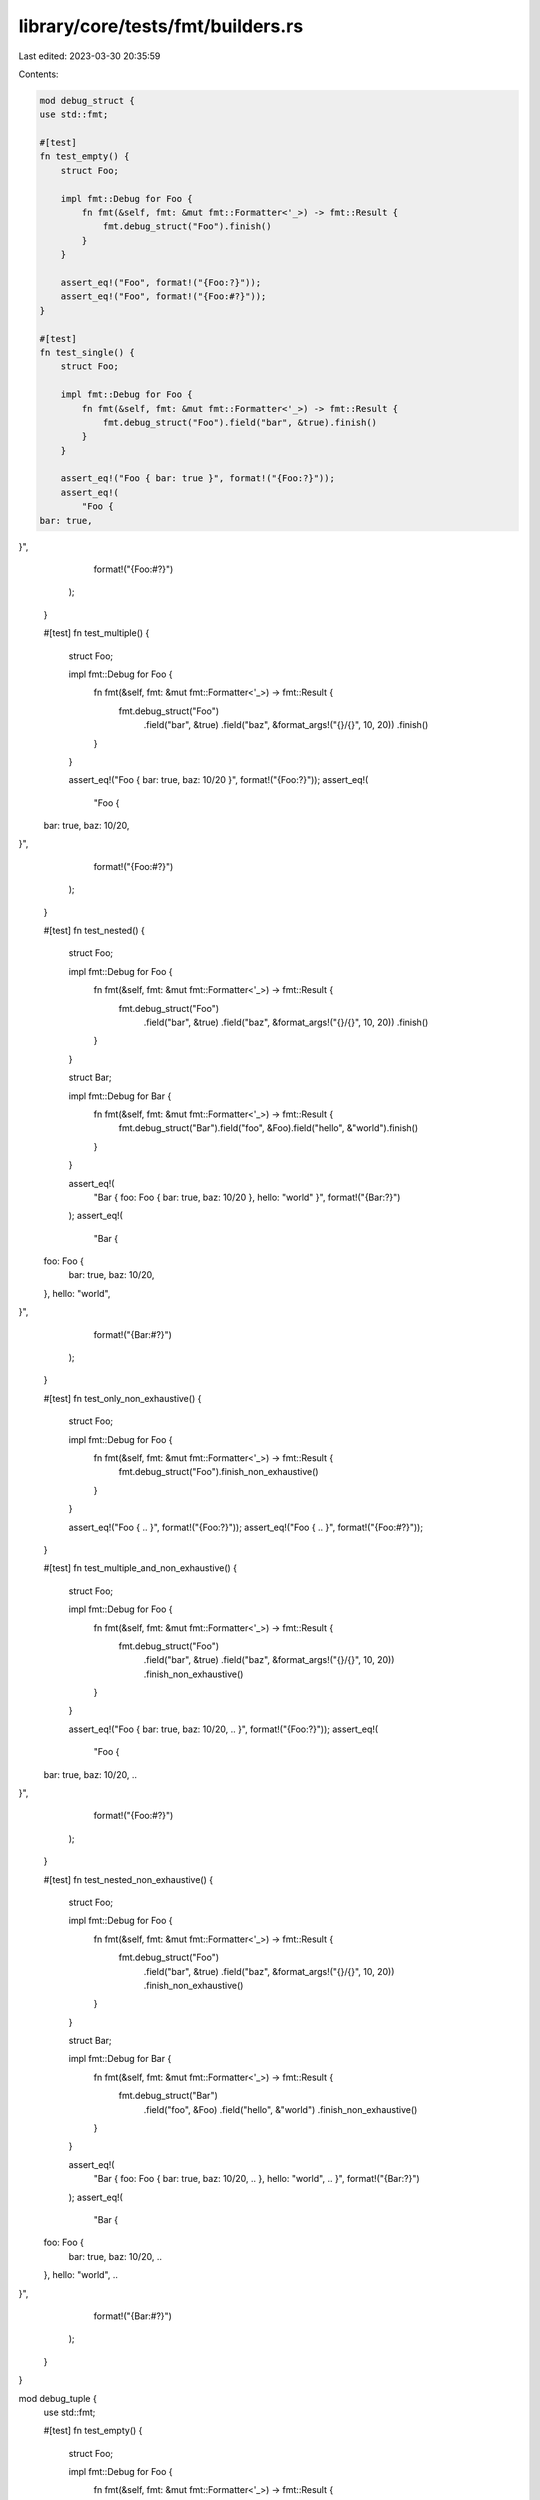 library/core/tests/fmt/builders.rs
==================================

Last edited: 2023-03-30 20:35:59

Contents:

.. code-block:: rs

    mod debug_struct {
    use std::fmt;

    #[test]
    fn test_empty() {
        struct Foo;

        impl fmt::Debug for Foo {
            fn fmt(&self, fmt: &mut fmt::Formatter<'_>) -> fmt::Result {
                fmt.debug_struct("Foo").finish()
            }
        }

        assert_eq!("Foo", format!("{Foo:?}"));
        assert_eq!("Foo", format!("{Foo:#?}"));
    }

    #[test]
    fn test_single() {
        struct Foo;

        impl fmt::Debug for Foo {
            fn fmt(&self, fmt: &mut fmt::Formatter<'_>) -> fmt::Result {
                fmt.debug_struct("Foo").field("bar", &true).finish()
            }
        }

        assert_eq!("Foo { bar: true }", format!("{Foo:?}"));
        assert_eq!(
            "Foo {
    bar: true,
}",
            format!("{Foo:#?}")
        );
    }

    #[test]
    fn test_multiple() {
        struct Foo;

        impl fmt::Debug for Foo {
            fn fmt(&self, fmt: &mut fmt::Formatter<'_>) -> fmt::Result {
                fmt.debug_struct("Foo")
                    .field("bar", &true)
                    .field("baz", &format_args!("{}/{}", 10, 20))
                    .finish()
            }
        }

        assert_eq!("Foo { bar: true, baz: 10/20 }", format!("{Foo:?}"));
        assert_eq!(
            "Foo {
    bar: true,
    baz: 10/20,
}",
            format!("{Foo:#?}")
        );
    }

    #[test]
    fn test_nested() {
        struct Foo;

        impl fmt::Debug for Foo {
            fn fmt(&self, fmt: &mut fmt::Formatter<'_>) -> fmt::Result {
                fmt.debug_struct("Foo")
                    .field("bar", &true)
                    .field("baz", &format_args!("{}/{}", 10, 20))
                    .finish()
            }
        }

        struct Bar;

        impl fmt::Debug for Bar {
            fn fmt(&self, fmt: &mut fmt::Formatter<'_>) -> fmt::Result {
                fmt.debug_struct("Bar").field("foo", &Foo).field("hello", &"world").finish()
            }
        }

        assert_eq!(
            "Bar { foo: Foo { bar: true, baz: 10/20 }, hello: \"world\" }",
            format!("{Bar:?}")
        );
        assert_eq!(
            "Bar {
    foo: Foo {
        bar: true,
        baz: 10/20,
    },
    hello: \"world\",
}",
            format!("{Bar:#?}")
        );
    }

    #[test]
    fn test_only_non_exhaustive() {
        struct Foo;

        impl fmt::Debug for Foo {
            fn fmt(&self, fmt: &mut fmt::Formatter<'_>) -> fmt::Result {
                fmt.debug_struct("Foo").finish_non_exhaustive()
            }
        }

        assert_eq!("Foo { .. }", format!("{Foo:?}"));
        assert_eq!("Foo { .. }", format!("{Foo:#?}"));
    }

    #[test]
    fn test_multiple_and_non_exhaustive() {
        struct Foo;

        impl fmt::Debug for Foo {
            fn fmt(&self, fmt: &mut fmt::Formatter<'_>) -> fmt::Result {
                fmt.debug_struct("Foo")
                    .field("bar", &true)
                    .field("baz", &format_args!("{}/{}", 10, 20))
                    .finish_non_exhaustive()
            }
        }

        assert_eq!("Foo { bar: true, baz: 10/20, .. }", format!("{Foo:?}"));
        assert_eq!(
            "Foo {
    bar: true,
    baz: 10/20,
    ..
}",
            format!("{Foo:#?}")
        );
    }

    #[test]
    fn test_nested_non_exhaustive() {
        struct Foo;

        impl fmt::Debug for Foo {
            fn fmt(&self, fmt: &mut fmt::Formatter<'_>) -> fmt::Result {
                fmt.debug_struct("Foo")
                    .field("bar", &true)
                    .field("baz", &format_args!("{}/{}", 10, 20))
                    .finish_non_exhaustive()
            }
        }

        struct Bar;

        impl fmt::Debug for Bar {
            fn fmt(&self, fmt: &mut fmt::Formatter<'_>) -> fmt::Result {
                fmt.debug_struct("Bar")
                    .field("foo", &Foo)
                    .field("hello", &"world")
                    .finish_non_exhaustive()
            }
        }

        assert_eq!(
            "Bar { foo: Foo { bar: true, baz: 10/20, .. }, hello: \"world\", .. }",
            format!("{Bar:?}")
        );
        assert_eq!(
            "Bar {
    foo: Foo {
        bar: true,
        baz: 10/20,
        ..
    },
    hello: \"world\",
    ..
}",
            format!("{Bar:#?}")
        );
    }
}

mod debug_tuple {
    use std::fmt;

    #[test]
    fn test_empty() {
        struct Foo;

        impl fmt::Debug for Foo {
            fn fmt(&self, fmt: &mut fmt::Formatter<'_>) -> fmt::Result {
                fmt.debug_tuple("Foo").finish()
            }
        }

        assert_eq!("Foo", format!("{Foo:?}"));
        assert_eq!("Foo", format!("{Foo:#?}"));
    }

    #[test]
    fn test_single() {
        struct Foo;

        impl fmt::Debug for Foo {
            fn fmt(&self, fmt: &mut fmt::Formatter<'_>) -> fmt::Result {
                fmt.debug_tuple("Foo").field(&true).finish()
            }
        }

        assert_eq!("Foo(true)", format!("{Foo:?}"));
        assert_eq!(
            "Foo(
    true,
)",
            format!("{Foo:#?}")
        );
    }

    #[test]
    fn test_multiple() {
        struct Foo;

        impl fmt::Debug for Foo {
            fn fmt(&self, fmt: &mut fmt::Formatter<'_>) -> fmt::Result {
                fmt.debug_tuple("Foo").field(&true).field(&format_args!("{}/{}", 10, 20)).finish()
            }
        }

        assert_eq!("Foo(true, 10/20)", format!("{Foo:?}"));
        assert_eq!(
            "Foo(
    true,
    10/20,
)",
            format!("{Foo:#?}")
        );
    }

    #[test]
    fn test_nested() {
        struct Foo;

        impl fmt::Debug for Foo {
            fn fmt(&self, fmt: &mut fmt::Formatter<'_>) -> fmt::Result {
                fmt.debug_tuple("Foo").field(&true).field(&format_args!("{}/{}", 10, 20)).finish()
            }
        }

        struct Bar;

        impl fmt::Debug for Bar {
            fn fmt(&self, fmt: &mut fmt::Formatter<'_>) -> fmt::Result {
                fmt.debug_tuple("Bar").field(&Foo).field(&"world").finish()
            }
        }

        assert_eq!("Bar(Foo(true, 10/20), \"world\")", format!("{Bar:?}"));
        assert_eq!(
            "Bar(
    Foo(
        true,
        10/20,
    ),
    \"world\",
)",
            format!("{Bar:#?}")
        );
    }
}

mod debug_map {
    use std::fmt;

    #[test]
    fn test_empty() {
        struct Foo;

        impl fmt::Debug for Foo {
            fn fmt(&self, fmt: &mut fmt::Formatter<'_>) -> fmt::Result {
                fmt.debug_map().finish()
            }
        }

        assert_eq!("{}", format!("{Foo:?}"));
        assert_eq!("{}", format!("{Foo:#?}"));
    }

    #[test]
    fn test_single() {
        struct Entry;

        impl fmt::Debug for Entry {
            fn fmt(&self, fmt: &mut fmt::Formatter<'_>) -> fmt::Result {
                fmt.debug_map().entry(&"bar", &true).finish()
            }
        }

        struct KeyValue;

        impl fmt::Debug for KeyValue {
            fn fmt(&self, fmt: &mut fmt::Formatter<'_>) -> fmt::Result {
                fmt.debug_map().key(&"bar").value(&true).finish()
            }
        }

        assert_eq!(format!("{Entry:?}"), format!("{KeyValue:?}"));
        assert_eq!(format!("{Entry:#?}"), format!("{KeyValue:#?}"));

        assert_eq!("{\"bar\": true}", format!("{Entry:?}"));
        assert_eq!(
            "{
    \"bar\": true,
}",
            format!("{Entry:#?}")
        );
    }

    #[test]
    fn test_multiple() {
        struct Entry;

        impl fmt::Debug for Entry {
            fn fmt(&self, fmt: &mut fmt::Formatter<'_>) -> fmt::Result {
                fmt.debug_map()
                    .entry(&"bar", &true)
                    .entry(&10, &format_args!("{}/{}", 10, 20))
                    .finish()
            }
        }

        struct KeyValue;

        impl fmt::Debug for KeyValue {
            fn fmt(&self, fmt: &mut fmt::Formatter<'_>) -> fmt::Result {
                fmt.debug_map()
                    .key(&"bar")
                    .value(&true)
                    .key(&10)
                    .value(&format_args!("{}/{}", 10, 20))
                    .finish()
            }
        }

        assert_eq!(format!("{Entry:?}"), format!("{KeyValue:?}"));
        assert_eq!(format!("{Entry:#?}"), format!("{KeyValue:#?}"));

        assert_eq!("{\"bar\": true, 10: 10/20}", format!("{Entry:?}"));
        assert_eq!(
            "{
    \"bar\": true,
    10: 10/20,
}",
            format!("{Entry:#?}")
        );
    }

    #[test]
    fn test_nested() {
        struct Foo;

        impl fmt::Debug for Foo {
            fn fmt(&self, fmt: &mut fmt::Formatter<'_>) -> fmt::Result {
                fmt.debug_map()
                    .entry(&"bar", &true)
                    .entry(&10, &format_args!("{}/{}", 10, 20))
                    .finish()
            }
        }

        struct Bar;

        impl fmt::Debug for Bar {
            fn fmt(&self, fmt: &mut fmt::Formatter<'_>) -> fmt::Result {
                fmt.debug_map().entry(&"foo", &Foo).entry(&Foo, &"world").finish()
            }
        }

        assert_eq!(
            "{\"foo\": {\"bar\": true, 10: 10/20}, \
                    {\"bar\": true, 10: 10/20}: \"world\"}",
            format!("{Bar:?}")
        );
        assert_eq!(
            "{
    \"foo\": {
        \"bar\": true,
        10: 10/20,
    },
    {
        \"bar\": true,
        10: 10/20,
    }: \"world\",
}",
            format!("{Bar:#?}")
        );
    }

    #[test]
    fn test_entry_err() {
        // Ensure errors in a map entry don't trigger panics (#65231)
        use std::fmt::Write;

        struct ErrorFmt;

        impl fmt::Debug for ErrorFmt {
            fn fmt(&self, _: &mut fmt::Formatter<'_>) -> fmt::Result {
                Err(fmt::Error)
            }
        }

        struct KeyValue<K, V>(usize, K, V);

        impl<K, V> fmt::Debug for KeyValue<K, V>
        where
            K: fmt::Debug,
            V: fmt::Debug,
        {
            fn fmt(&self, fmt: &mut fmt::Formatter<'_>) -> fmt::Result {
                let mut map = fmt.debug_map();

                for _ in 0..self.0 {
                    map.entry(&self.1, &self.2);
                }

                map.finish()
            }
        }

        let mut buf = String::new();

        assert!(write!(&mut buf, "{:?}", KeyValue(1, ErrorFmt, "bar")).is_err());
        assert!(write!(&mut buf, "{:?}", KeyValue(1, "foo", ErrorFmt)).is_err());

        assert!(write!(&mut buf, "{:?}", KeyValue(2, ErrorFmt, "bar")).is_err());
        assert!(write!(&mut buf, "{:?}", KeyValue(2, "foo", ErrorFmt)).is_err());
    }

    #[test]
    #[should_panic]
    fn test_invalid_key_when_entry_is_incomplete() {
        struct Foo;

        impl fmt::Debug for Foo {
            fn fmt(&self, fmt: &mut fmt::Formatter<'_>) -> fmt::Result {
                fmt.debug_map().key(&"bar").key(&"invalid").finish()
            }
        }

        format!("{Foo:?}");
    }

    #[test]
    #[should_panic]
    fn test_invalid_finish_incomplete_entry() {
        struct Foo;

        impl fmt::Debug for Foo {
            fn fmt(&self, fmt: &mut fmt::Formatter<'_>) -> fmt::Result {
                fmt.debug_map().key(&"bar").finish()
            }
        }

        format!("{Foo:?}");
    }

    #[test]
    #[should_panic]
    fn test_invalid_value_before_key() {
        struct Foo;

        impl fmt::Debug for Foo {
            fn fmt(&self, fmt: &mut fmt::Formatter<'_>) -> fmt::Result {
                fmt.debug_map().value(&"invalid").key(&"bar").finish()
            }
        }

        format!("{Foo:?}");
    }
}

mod debug_set {
    use std::fmt;

    #[test]
    fn test_empty() {
        struct Foo;

        impl fmt::Debug for Foo {
            fn fmt(&self, fmt: &mut fmt::Formatter<'_>) -> fmt::Result {
                fmt.debug_set().finish()
            }
        }

        assert_eq!("{}", format!("{Foo:?}"));
        assert_eq!("{}", format!("{Foo:#?}"));
    }

    #[test]
    fn test_single() {
        struct Foo;

        impl fmt::Debug for Foo {
            fn fmt(&self, fmt: &mut fmt::Formatter<'_>) -> fmt::Result {
                fmt.debug_set().entry(&true).finish()
            }
        }

        assert_eq!("{true}", format!("{Foo:?}"));
        assert_eq!(
            "{
    true,
}",
            format!("{Foo:#?}")
        );
    }

    #[test]
    fn test_multiple() {
        struct Foo;

        impl fmt::Debug for Foo {
            fn fmt(&self, fmt: &mut fmt::Formatter<'_>) -> fmt::Result {
                fmt.debug_set().entry(&true).entry(&format_args!("{}/{}", 10, 20)).finish()
            }
        }

        assert_eq!("{true, 10/20}", format!("{Foo:?}"));
        assert_eq!(
            "{
    true,
    10/20,
}",
            format!("{Foo:#?}")
        );
    }

    #[test]
    fn test_nested() {
        struct Foo;

        impl fmt::Debug for Foo {
            fn fmt(&self, fmt: &mut fmt::Formatter<'_>) -> fmt::Result {
                fmt.debug_set().entry(&true).entry(&format_args!("{}/{}", 10, 20)).finish()
            }
        }

        struct Bar;

        impl fmt::Debug for Bar {
            fn fmt(&self, fmt: &mut fmt::Formatter<'_>) -> fmt::Result {
                fmt.debug_set().entry(&Foo).entry(&"world").finish()
            }
        }

        assert_eq!("{{true, 10/20}, \"world\"}", format!("{Bar:?}"));
        assert_eq!(
            "{
    {
        true,
        10/20,
    },
    \"world\",
}",
            format!("{Bar:#?}")
        );
    }
}

mod debug_list {
    use std::fmt;

    #[test]
    fn test_empty() {
        struct Foo;

        impl fmt::Debug for Foo {
            fn fmt(&self, fmt: &mut fmt::Formatter<'_>) -> fmt::Result {
                fmt.debug_list().finish()
            }
        }

        assert_eq!("[]", format!("{Foo:?}"));
        assert_eq!("[]", format!("{Foo:#?}"));
    }

    #[test]
    fn test_single() {
        struct Foo;

        impl fmt::Debug for Foo {
            fn fmt(&self, fmt: &mut fmt::Formatter<'_>) -> fmt::Result {
                fmt.debug_list().entry(&true).finish()
            }
        }

        assert_eq!("[true]", format!("{Foo:?}"));
        assert_eq!(
            "[
    true,
]",
            format!("{Foo:#?}")
        );
    }

    #[test]
    fn test_multiple() {
        struct Foo;

        impl fmt::Debug for Foo {
            fn fmt(&self, fmt: &mut fmt::Formatter<'_>) -> fmt::Result {
                fmt.debug_list().entry(&true).entry(&format_args!("{}/{}", 10, 20)).finish()
            }
        }

        assert_eq!("[true, 10/20]", format!("{Foo:?}"));
        assert_eq!(
            "[
    true,
    10/20,
]",
            format!("{Foo:#?}")
        );
    }

    #[test]
    fn test_nested() {
        struct Foo;

        impl fmt::Debug for Foo {
            fn fmt(&self, fmt: &mut fmt::Formatter<'_>) -> fmt::Result {
                fmt.debug_list().entry(&true).entry(&format_args!("{}/{}", 10, 20)).finish()
            }
        }

        struct Bar;

        impl fmt::Debug for Bar {
            fn fmt(&self, fmt: &mut fmt::Formatter<'_>) -> fmt::Result {
                fmt.debug_list().entry(&Foo).entry(&"world").finish()
            }
        }

        assert_eq!("[[true, 10/20], \"world\"]", format!("{Bar:?}"));
        assert_eq!(
            "[
    [
        true,
        10/20,
    ],
    \"world\",
]",
            format!("{Bar:#?}")
        );
    }
}

#[test]
fn test_formatting_parameters_are_forwarded() {
    use std::collections::{BTreeMap, BTreeSet};
    #[derive(Debug)]
    #[allow(dead_code)]
    struct Foo {
        bar: u32,
        baz: u32,
    }
    let struct_ = Foo { bar: 1024, baz: 7 };
    let tuple = (1024, 7);
    let list = [1024, 7];
    let mut map = BTreeMap::new();
    map.insert("bar", 1024);
    map.insert("baz", 7);
    let mut set = BTreeSet::new();
    set.insert(1024);
    set.insert(7);

    assert_eq!(format!("{struct_:03?}"), "Foo { bar: 1024, baz: 007 }");
    assert_eq!(format!("{tuple:03?}"), "(1024, 007)");
    assert_eq!(format!("{list:03?}"), "[1024, 007]");
    assert_eq!(format!("{map:03?}"), r#"{"bar": 1024, "baz": 007}"#);
    assert_eq!(format!("{set:03?}"), "{007, 1024}");
    assert_eq!(
        format!("{struct_:#03?}"),
        "
Foo {
    bar: 1024,
    baz: 007,
}
    "
        .trim()
    );
    assert_eq!(
        format!("{tuple:#03?}"),
        "
(
    1024,
    007,
)
    "
        .trim()
    );
    assert_eq!(
        format!("{list:#03?}"),
        "
[
    1024,
    007,
]
    "
        .trim()
    );
    assert_eq!(
        format!("{map:#03?}"),
        r#"
{
    "bar": 1024,
    "baz": 007,
}
    "#
        .trim()
    );
    assert_eq!(
        format!("{set:#03?}"),
        "
{
    007,
    1024,
}
    "
        .trim()
    );
}


